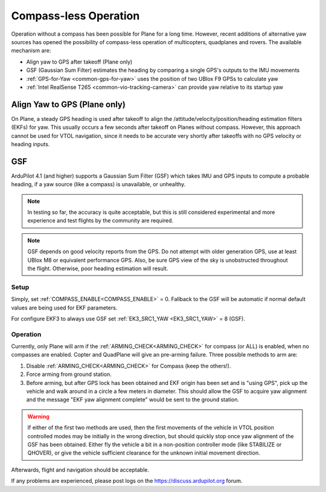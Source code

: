 .. _common-compassless:

======================
Compass-less Operation
======================

Operation without a compass has been possible for Plane for a long time. However, recent additions of alternative yaw sources has opened the possibility of compass-less operation of multicopters, quadplanes and rovers.  The available mechanism are:

- Align yaw to GPS after takeoff (Plane only)
- GSF (Gaussian Sum Filter) estimates the heading by comparing a single GPS's outputs to the IMU movements
- :ref:`GPS-for-Yaw <common-gps-for-yaw>` uses the position of two UBlox F9 GPSs to calculate yaw
- :ref:`Intel RealSense T265 <common-vio-tracking-camera>` can provide yaw relative to its startup yaw

Align Yaw to GPS (Plane only)
=============================

On Plane, a steady GPS heading is used after takeoff to align the /attitude/velocity/position/heading estimation filters (EKFs) for yaw. This usually occurs a few seconds after takeoff on Planes without compass. However, this approach cannot be used for VTOL navigation, since it needs to be accurate very shortly after takeoffs with no GPS velocity or heading inputs.

GSF
===

ArduPilot 4.1 (and higher) supports a Gaussian Sum Filter (GSF) which takes IMU and GPS inputs to compute a probable heading, if a yaw source (like a compass) is unavailable, or unhealthy.

.. note:: In testing so far, the accuracy is quite acceptable, but this is still considered experimental and more experience and test flights by the community are required.

.. note:: GSF depends on good velocity reports from the GPS. Do not attempt with older generation GPS, use at least UBlox M8 or equivalent performance GPS. Also, be sure GPS view of the sky is unobstructed throughout the flight. Otherwise, poor heading estimation will result.

Setup
-----

Simply, set :ref:`COMPASS_ENABLE<COMPASS_ENABLE>` = 0. Fallback to the GSF will be automatic if normal default values are being used for EKF parameters.

For configure EKF3 to always use GSF set :ref:`EK3_SRC1_YAW <EK3_SRC1_YAW>` = 8 (GSF).

Operation
---------

Currently, only Plane will arm if the :ref:`ARMING_CHECK<ARMING_CHECK>` for compass (or ALL) is enabled, when no compasses are enabled. Copter and QuadPlane will give an pre-arming failure. Three possible methods to arm are:

#. Disable :ref:`ARMING_CHECK<ARMING_CHECK>` for Compass (keep the others!).
#. Force arming from ground station.
#. Before arming, but after GPS lock has been obtained and EKF origin has been set and is "using GPS", pick up the vehicle and walk around in a circle a few meters in diameter. This should allow the GSF to acquire yaw alignment and the message "EKF yaw alignment complete" would be sent to the ground station.

.. warning:: If either of the first two methods are used, then the first movements of the vehicle in VTOL position controlled modes may be initially in the wrong direction, but should quickly stop once yaw alignment of the GSF has been obtained. Either fly the vehicle a bit in a non-position controller mode (like STABILIZE or QHOVER), or give the vehicle sufficient clearance for the unknown initial movement direction.

Afterwards, flight and navigation should be acceptable.

If any problems are experienced, please post logs on the https://discuss.ardupilot.org forum.


